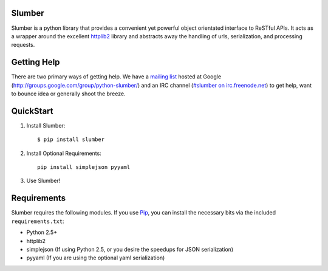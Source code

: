 Slumber
=======

Slumber is a python library that provides a convenient yet powerful object
orientated interface to ReSTful APIs. It acts as a wrapper around the
excellent httplib2_ library and abstracts away the handling of urls, serialization,
and processing requests.

.. _httplib2: http://code.google.com/p/httplib2/

Getting Help
============

There are two primary ways of getting help. We have a `mailing list`_ hosted at
Google (http://groups.google.com/group/python-slumber/) and an IRC channel
(`#slumber on irc.freenode.net`_) to get help, want to bounce idea or
generally shoot the breeze.

.. _`mailing list`: http://groups.google.com/group/python-slumber/
.. _#slumber on irc.freenode.net: irc://irc.freenode.net/slumber

QuickStart
==========

1. Install Slumber::

    $ pip install slumber

2. Install Optional Requirements::

    pip install simplejson pyyaml

3. Use Slumber!

Requirements
============

Slumber requires the following modules. If you use Pip_, you can install
the necessary bits via the included ``requirements.txt``:

* Python 2.5+
* httplib2
* simplejson (If using Python 2.5, or you desire the speedups for JSON serialization)
* pyyaml (If you are using the optional yaml serialization)

.. _Pip: http://pip.openplans.org/

